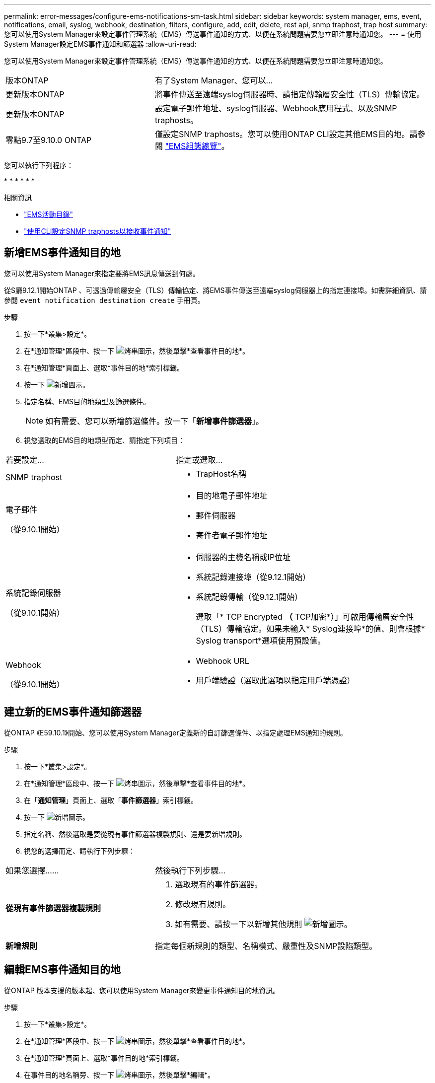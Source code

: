 ---
permalink: error-messages/configure-ems-notifications-sm-task.html 
sidebar: sidebar 
keywords: system manager, ems, event, notifications, email, syslog, webhook, destination, filters, configure, add, edit, delete, rest api, snmp traphost, trap host 
summary: 您可以使用System Manager來設定事件管理系統（EMS）傳送事件通知的方式、以便在系統問題需要您立即注意時通知您。 
---
= 使用System Manager設定EMS事件通知和篩選器
:allow-uri-read: 


[role="lead"]
您可以使用System Manager來設定事件管理系統（EMS）傳送事件通知的方式、以便在系統問題需要您立即注意時通知您。

[cols="35,65"]
|===


| 版本ONTAP | 有了System Manager、您可以... 


 a| 
更新版本ONTAP
 a| 
將事件傳送至遠端syslog伺服器時、請指定傳輸層安全性（TLS）傳輸協定。



 a| 
更新版本ONTAP
 a| 
設定電子郵件地址、syslog伺服器、Webhook應用程式、以及SNMP traphosts。



 a| 
零點9.7至9.10.0 ONTAP
 a| 
僅設定SNMP traphosts。您可以使用ONTAP CLI設定其他EMS目的地。請參閱 link:index.html["EMS組態總覽"]。

|===
您可以執行下列程序：

* 
* 
* 
* 
* 
* 


.相關資訊
* https://library.netapp.com/ecm/ecm_get_file/ECMLP2876977["EMS活動目錄"]
* link:configure-snmp-traphosts-event-notifications-task.html["使用CLI設定SNMP traphosts以接收事件通知"]




== 新增EMS事件通知目的地

您可以使用System Manager來指定要將EMS訊息傳送到何處。

從S廳9.12.1開始ONTAP 、可透過傳輸層安全（TLS）傳輸協定、將EMS事件傳送至遠端syslog伺服器上的指定連接埠。如需詳細資訊、請參閱 `event notification destination create` 手冊頁。

.步驟
. 按一下*叢集>設定*。
. 在*通知管理*區段中、按一下 image:../media/icon_kabob.gif["烤串圖示"]，然後單擊*查看事件目的地*。
. 在*通知管理*頁面上、選取*事件目的地*索引標籤。
. 按一下 image:../media/icon_add.gif["新增圖示"]。
. 指定名稱、EMS目的地類型及篩選條件。
+

NOTE: 如有需要、您可以新增篩選條件。按一下「*新增事件篩選器*」。

. 視您選取的EMS目的地類型而定、請指定下列項目：


[cols="40,60"]
|===


| 若要設定… | 指定或選取… 


 a| 
SNMP traphost
 a| 
* TrapHost名稱




 a| 
電子郵件

（從9.10.1開始）
 a| 
* 目的地電子郵件地址
* 郵件伺服器
* 寄件者電子郵件地址




 a| 
系統記錄伺服器

（從9.10.1開始）
 a| 
* 伺服器的主機名稱或IP位址
* 系統記錄連接埠（從9.12.1開始）
* 系統記錄傳輸（從9.12.1開始）
+
選取「* TCP Encrypted *（* TCP加密*）」可啟用傳輸層安全性（TLS）傳輸協定。如果未輸入* Syslog連接埠*的值、則會根據* Syslog transport*選項使用預設值。





 a| 
Webhook

（從9.10.1開始）
 a| 
* Webhook URL
* 用戶端驗證（選取此選項以指定用戶端憑證）


|===


== 建立新的EMS事件通知篩選器

從ONTAP 《E59.10.1》開始、您可以使用System Manager定義新的自訂篩選條件、以指定處理EMS通知的規則。

.步驟
. 按一下*叢集>設定*。
. 在*通知管理*區段中、按一下 image:../media/icon_kabob.gif["烤串圖示"]，然後單擊*查看事件目的地*。
. 在「*通知管理*」頁面上、選取「*事件篩選器*」索引標籤。
. 按一下 image:../media/icon_add.gif["新增圖示"]。
. 指定名稱、然後選取是要從現有事件篩選器複製規則、還是要新增規則。
. 視您的選擇而定、請執行下列步驟：


[cols="40,60"]
|===


| 如果您選擇…… | 然後執行下列步驟… 


 a| 
*從現有事件篩選器複製規則*
 a| 
. 選取現有的事件篩選器。
. 修改現有規則。
. 如有需要、請按一下以新增其他規則 image:../media/icon_add.gif["新增圖示"]。




 a| 
*新增規則*
 a| 
指定每個新規則的類型、名稱模式、嚴重性及SNMP設陷類型。

|===


== 編輯EMS事件通知目的地

從ONTAP 版本支援的版本起、您可以使用System Manager來變更事件通知目的地資訊。

.步驟
. 按一下*叢集>設定*。
. 在*通知管理*區段中、按一下 image:../media/icon_kabob.gif["烤串圖示"]，然後單擊*查看事件目的地*。
. 在*通知管理*頁面上、選取*事件目的地*索引標籤。
. 在事件目的地名稱旁、按一下 image:../media/icon_kabob.gif["烤串圖示"]，然後單擊*編輯*。
. 修改事件目的地資訊、然後按一下「*儲存*」。




== 編輯EMS事件通知篩選器

從ONTAP 功能更新至功能更新至功能更新、您可以使用System Manager修改自訂的篩選條件、以變更事件通知的處理方式。


NOTE: 您無法修改系統定義的篩選條件。

.步驟
. 按一下*叢集>設定*。
. 在*通知管理*區段中、按一下 image:../media/icon_kabob.gif["烤串圖示"]，然後單擊*查看事件目的地*。
. 在「*通知管理*」頁面上、選取「*事件篩選器*」索引標籤。
. 在事件篩選器名稱旁、按一下 image:../media/icon_kabob.gif["烤串圖示"]，然後單擊*編輯*。
. 修改事件篩選器資訊、然後按一下「*儲存*」。




== 刪除EMS事件通知目的地

從ONTAP 《支援範本》（《支援範本》）9.10.1開始、您可以使用System Manager刪除EMS事件通知目的地。


NOTE: 您無法刪除SNMP目的地。

.步驟
. 按一下*叢集>設定*。
. 在*通知管理*區段中、按一下 image:../media/icon_kabob.gif["烤串圖示"]，然後單擊*查看事件目的地*。
. 在*通知管理*頁面上、選取*事件目的地*索引標籤。
. 在事件目的地名稱旁、按一下 image:../media/icon_kabob.gif["烤串圖示"]，然後單擊*刪除*。




== 刪除EMS事件通知篩選器

從《軟件及應用程式》（2019）9.10.1開始ONTAP 、您可以使用System Manager刪除自訂的篩選條件。


NOTE: 您無法刪除系統定義的篩選條件。

.步驟
. 按一下*叢集>設定*。
. 在*通知管理*區段中、按一下 image:../media/icon_kabob.gif["烤串圖示"]，然後單擊*查看事件目的地*。
. 在「*通知管理*」頁面上、選取「*事件篩選器*」索引標籤。
. 在事件篩選器名稱旁、按一下 image:../media/icon_kabob.gif["烤串圖示"]，然後單擊*刪除*。

